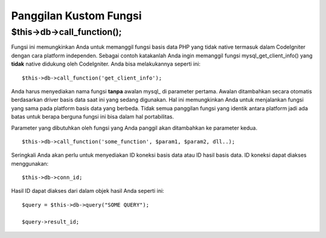 #######################
Panggilan Kustom Fungsi
#######################

$this->db->call_function();
============================

Fungsi ini memungkinkan Anda untuk memanggil fungsi basis data PHP yang tidak 
native termasuk dalam CodeIgniter dengan cara platform independen. 
Sebagai contoh katakanlah Anda ingin memanggil fungsi mysql_get_client_info() 
yang **tidak** native didukung oleh CodeIgniter. 
Anda bisa melakukannya seperti ini::

	$this->db->call_function('get_client_info');

Anda harus menyediakan nama fungsi **tanpa** awalan mysql\_ di parameter pertama. 
Awalan ditambahkan secara otomatis berdasarkan driver basis data saat ini yang 
sedang digunakan. Hal ini memungkinkan Anda untuk menjalankan fungsi yang sama 
pada platform basis data yang berbeda. Tidak semua panggilan fungsi yang 
identik antara platform jadi ada batas untuk berapa berguna fungsi ini bisa 
dalam hal portabilitas.

Parameter yang dibutuhkan oleh fungsi yang Anda panggil akan ditambahkan ke parameter kedua.

::

	$this->db->call_function('some_function', $param1, $param2, dll..);

Seringkali Anda akan perlu untuk menyediakan ID koneksi basis data atau ID hasil
basis data. ID koneksi dapat diakses menggunakan::

	$this->db->conn_id;

Hasil ID dapat diakses dari dalam objek hasil Anda seperti ini::

	$query = $this->db->query("SOME QUERY");
	
	$query->result_id;